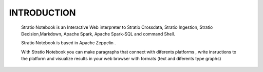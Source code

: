 ============
INTRODUCTION
============


 Stratio Notebook is an Interactive Web interpreter  to Stratio Crossdata, Stratio Ingestion,
 Stratio Decision,Markdown, Apache Spark, Apache Spark-SQL and command Shell.

 Stratio Notebook is based in Apache Zeppelin .

 With Stratio Notebook you can make paragraphs that connect with diferents platforms , 
 write insructions to the platform and visualize results in your web browser with 
 formats (text and diferents type graphs)